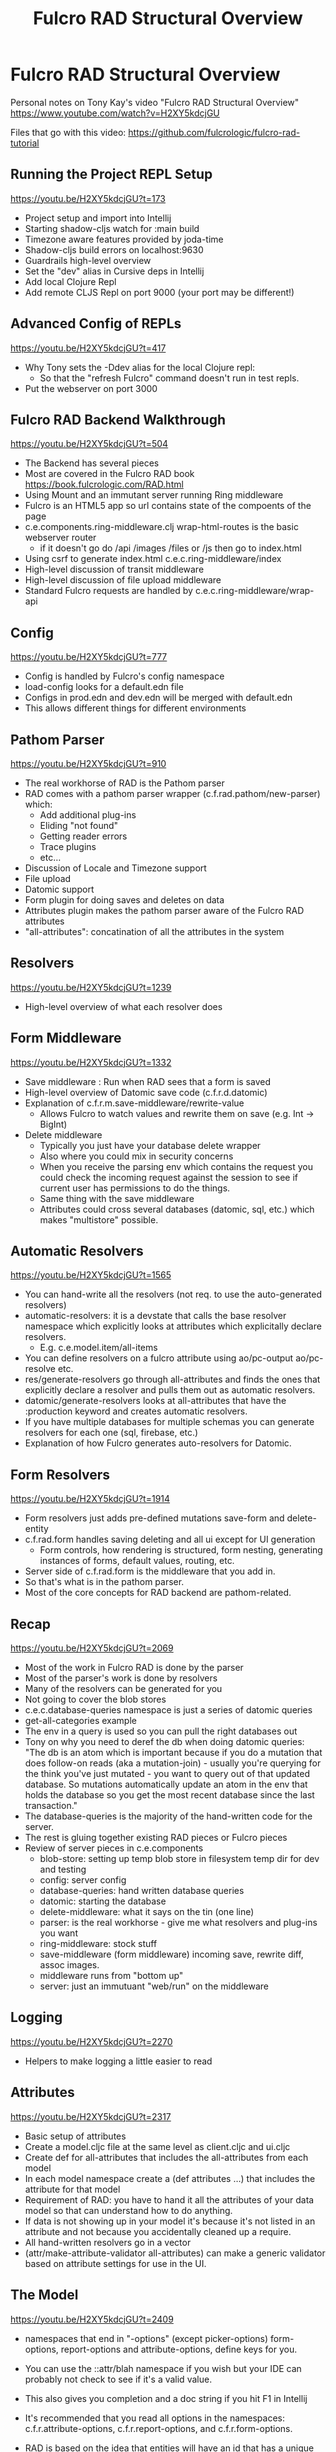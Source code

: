 #+title: Fulcro RAD Structural Overview

* Fulcro RAD Structural Overview

Personal notes on Tony Kay's video "Fulcro RAD Structural Overview"
https://www.youtube.com/watch?v=H2XY5kdcjGU

Files that go with this video: https://github.com/fulcrologic/fulcro-rad-tutorial

** Running the Project REPL Setup
https://youtu.be/H2XY5kdcjGU?t=173

- Project setup and import into Intellij
- Starting shadow-cljs watch for :main build
- Timezone aware features provided by joda-time
- Shadow-cljs build errors on localhost:9630
- Guardrails high-level overview
- Set the "dev" alias in Cursive deps in Intellij
- Add local Clojure Repl
- Add remote CLJS Repl on port 9000 (your port may be different!)

** Advanced Config of REPLs
https://youtu.be/H2XY5kdcjGU?t=417

- Why Tony sets the -Ddev alias for the local Clojure repl:
  - So that the "refresh Fulcro" command doesn't run in test repls.
- Put the webserver on port 3000

** Fulcro RAD Backend Walkthrough
https://youtu.be/H2XY5kdcjGU?t=504

- The Backend has several pieces
- Most are covered in the Fulcro RAD book https://book.fulcrologic.com/RAD.html
- Using Mount and an immutant server running Ring middleware
- Fulcro is an HTML5 app so url contains state of the compoents of the page
- c.e.components.ring-middleware.clj wrap-html-routes is the basic webserver router
  + if it doesn't go do /api /images /files or /js then go to index.html
- Using csrf to generate index.html c.e.c.ring-middleware/index
- High-level discussion of transit middleware
- High-level discussion of file upload middleware
- Standard Fulcro requests are handled by c.e.c.ring-middleware/wrap-api

** Config
https://youtu.be/H2XY5kdcjGU?t=777

- Config is handled by Fulcro's config namespace
- load-config looks for a default.edn file
- Configs in prod.edn and dev.edn will be merged with default.edn
- This allows different things for different environments

** Pathom Parser
https://youtu.be/H2XY5kdcjGU?t=910

- The real workhorse of RAD is the Pathom parser
- RAD comes with a pathom parser wrapper (c.f.rad.pathom/new-parser) which:
  + Add additional plug-ins
  + Eliding "not found"
  + Getting reader errors
  + Trace plugins
  + etc...
- Discussion of Locale and Timezone support
- File upload
- Datomic support
- Form plugin for doing saves and deletes on data
- Attributes plugin makes the pathom parser aware of the Fulcro RAD attributes
- "all-attributes": concatination of all the attributes in the system

** Resolvers
https://youtu.be/H2XY5kdcjGU?t=1239

- High-level overview of what each resolver does

** Form Middleware
https://youtu.be/H2XY5kdcjGU?t=1332

- Save middleware : Run when RAD sees that a form is saved
- High-level overview of Datomic save code (c.f.r.d.datomic)
- Explanation of c.f.r.m.save-middleware/rewrite-value
  + Allows Fulcro to watch values and rewrite them on save (e.g. Int -> BigInt)
- Delete middleware
  + Typically you just have your database delete wrapper
  + Also where you could mix in security concerns
  + When you receive the parsing env which contains the request you could check
    the incoming request against the session to see if current user has
    permissions to do the things.
  + Same thing with the save middleware
  + Attributes could cross several databases (datomic, sql, etc.) which makes
    "multistore" possible.

** Automatic Resolvers
https://youtu.be/H2XY5kdcjGU?t=1565

- You can hand-write all the resolvers (not req. to use the auto-generated resolvers)
- automatic-resolvers: it is a devstate that calls the base resolver namespace
  which explicitly looks at attributes which explicitally declare resolvers.
  + E.g. c.e.model.item/all-items
- You can define resolvers on a fulcro attribute using ao/pc-output
  ao/pc-resolve etc.
- res/generate-resolvers go through all-attributes and finds the ones that
  explicitly declare a resolver and pulls them out as automatic resolvers.
- datomic/generate-resolvers looks at all-attributes that have the :production
  keyword and creates automatic resolvers.
- If you have multiple databases for multiple schemas you can generate resolvers
  for each one (sql, firebase, etc.)
- Explanation of how Fulcro generates auto-resolvers for Datomic.

** Form Resolvers
https://youtu.be/H2XY5kdcjGU?t=1914

- Form resolvers just adds pre-defined mutations save-form and delete-entity
- c.f.rad.form handles saving deleting and all ui except for UI generation
  + Form controls, how rendering is structured, form nesting, generating
    instances of forms, default values, routing, etc.
- Server side of c.f.rad.form is the middleware that you add in.
- So that's what is in the pathom parser.
- Most of the core concepts for RAD backend are pathom-related.

** Recap
https://youtu.be/H2XY5kdcjGU?t=2069

- Most of the work in Fulcro RAD is done by the parser
- Most of the parser's work is done by resolvers
- Many of the resolvers can be generated for you
- Not going to cover the blob stores
- c.e.c.database-queries namespace is just a series of datomic queries
- get-all-categories example
- The env in a query is used so you can pull the right databases out
- Tony on why you need to deref the db when doing datomic queries: "The db is an
  atom which is important because if you do a mutation that does follow-on reads
  (aka a mutation-join) - usually you're querying for the think you've just
  mutated - you want to query out of that updated database. So mutations
  automatically update an atom in the env that holds the database so you get the
  most recent database since the last transaction."
- The database-queries is the majority of the hand-written code for the server.
- The rest is gluing together existing RAD pieces or Fulcro pieces
- Review of server pieces in c.e.components
  + blob-store: setting up temp blob store in filesystem temp dir for dev and testing
  + config: server config
  + database-queries: hand written database queries
  + datomic: starting the database
  + delete-middleware: what it says on the tin (one line)
  + parser: is the real workhorse - give me what resolvers and plug-ins you want
  + ring-middleware: stock stuff
  + save-middleware (form middleware) incoming save, rewrite diff, assoc images.
  + middleware runs from "bottom up"
  + server: just an immutuant "web/run" on the middleware

** Logging
https://youtu.be/H2XY5kdcjGU?t=2270

- Helpers to make logging a little easier to read

** Attributes
https://youtu.be/H2XY5kdcjGU?t=2317

- Basic setup of attributes
- Create a model.cljc file at the same level as client.cljc and ui.cljc
- Create def for all-attributes that includes the all-attributes from each model
- In each model namespace create a (def attributes ...) that includes the
  attribute for that model
- Requirement of RAD: you have to hand it all the attributes of your data model
  so that can understand how to do anything.
- If data is not showing up in your model it's because it's not listed in an
  attribute and not because you accidentally cleaned up a require.
- All hand-written resolvers go in a vector
- (attr/make-attribute-validator all-attributes) can make a generic validator
  based on attribute settings for use in the UI.

** The Model
https://youtu.be/H2XY5kdcjGU?t=2409

- namespaces that end in "-options" (except picker-options) form-options,
  report-options and attribute-options, define keys for you.
- You can use the ::attr/blah namespace if you wish but your IDE can probably
  not check to see if it's a valid value.
- This also gives you completion and a doc string if you hit F1 in Intellij
- It's recommended that you read all options in the namespaces:
  c.f.r.attribute-options, c.f.r.report-options, and c.f.r.form-options.
- RAD is based on the idea that entities will have an id that has a unique name
  that goes with that entity.
- You can use native IDs but Tony doesn't personally do that. E.g.
  ::datomic/native? true. That tells the datomic driver to map the :modelname/id
  to the datomic db/id. Tony recommends giving yourself a :uuid when exploring
  how Fulcro works.
- {ao/identity true} marks attributes that "identifies entities" - any entity in
  the database has to have at least one identifying attribute.
- {ao/schema :production} identifyies what schema it goes with.
- Auto generation of schema is in the server statup which auto-generates the
  schema using the plugin.
- If you were going to write a resolver by hand, you wouldn't even need
  {ao/schema :production}.
- To define your attributes, you give them a symbolic name, a keyword that
  becomes it's an RDF-style namespaced name in the data model, a data-type
  (depends on what your database supports).
- Attributes also include things like style, which is a hint to the rendering
  and validation layers. E.g. data type may be ":string" but the :style says
  it's a :ssn (social security number). Look at the docs to find out what you
  can set as ao/style.
- {ao/required?} Hint to the plugin layers if this attribute is required.
- {ao/identities #{:account/id}} is the "join point". Identities names all of
  the ":identity true" attributes in data mode on which the entity symbol can
  live. Ex: Let's say you have something that you put on multiple different
  entites like an account reference number (:account/reference-number). Those
  reference numbers might go on orders, images, etc. Identities identifies what
  entities the fact will live on.

  #+begin_src clojure

(defattr email :entity/reference-number :string
  {ao/identities #{:account/id :order/id :image/id}})

  #+end_src

- Identities is used by automatic resolver generators. The generator looks at
  the schema(s) that it is responsible for. It looks at the identity and says
  "if I have an :account/id then I can look up the attribute" (in this case :account/email)

** Custom Resolvers
https://youtu.be/H2XY5kdcjGU?t=2873

- If you want additional resolution, E.g. you want :account/email to be
  resolvable from something else - you could define your own custom pathom
  resolver:

  #+begin_src clojure

(defresolver custom
{::pc/input #{:account/email}
::pc/output #{:account/id}}
  (let [blah] (code that does query..)))

  #+end_src

- This would allow you to go from an :account/email to an :account/id and get
  all the details from there.

** Adaptors
https://youtu.be/H2XY5kdcjGU?t=2930

- If you have a custom plugin that requires data you can just put it in the
  attribute map (:custom-plugin/thing 42)
- That data will be in a lookup map in the environment of pathom.
- Every resolver would have each of these facts about the attribute.
- These are also cljc so make sure to wrap it in a reader conditional.
- The model files becomes a "single source of truth" for data on both the
  front-end and the backend about individual attributes.

** Combining the Pieces
https://youtu.be/H2XY5kdcjGU?t=2998

- What a UI looks like
- Basic UI just has some dropdown menus
- Using RAD routing that can route straight to a UI component
- Form helper than routes straight to a form
- Form keyed by form options and the attributes I want
- Primary address is a sub-form - a "to-one" relation
- Adding additional addresses is a "to-many" relation
- Timezone dropdown (type-ahead find)
- Calculated fields, validation is supported
- The URL tracks what is happening in the UI.
